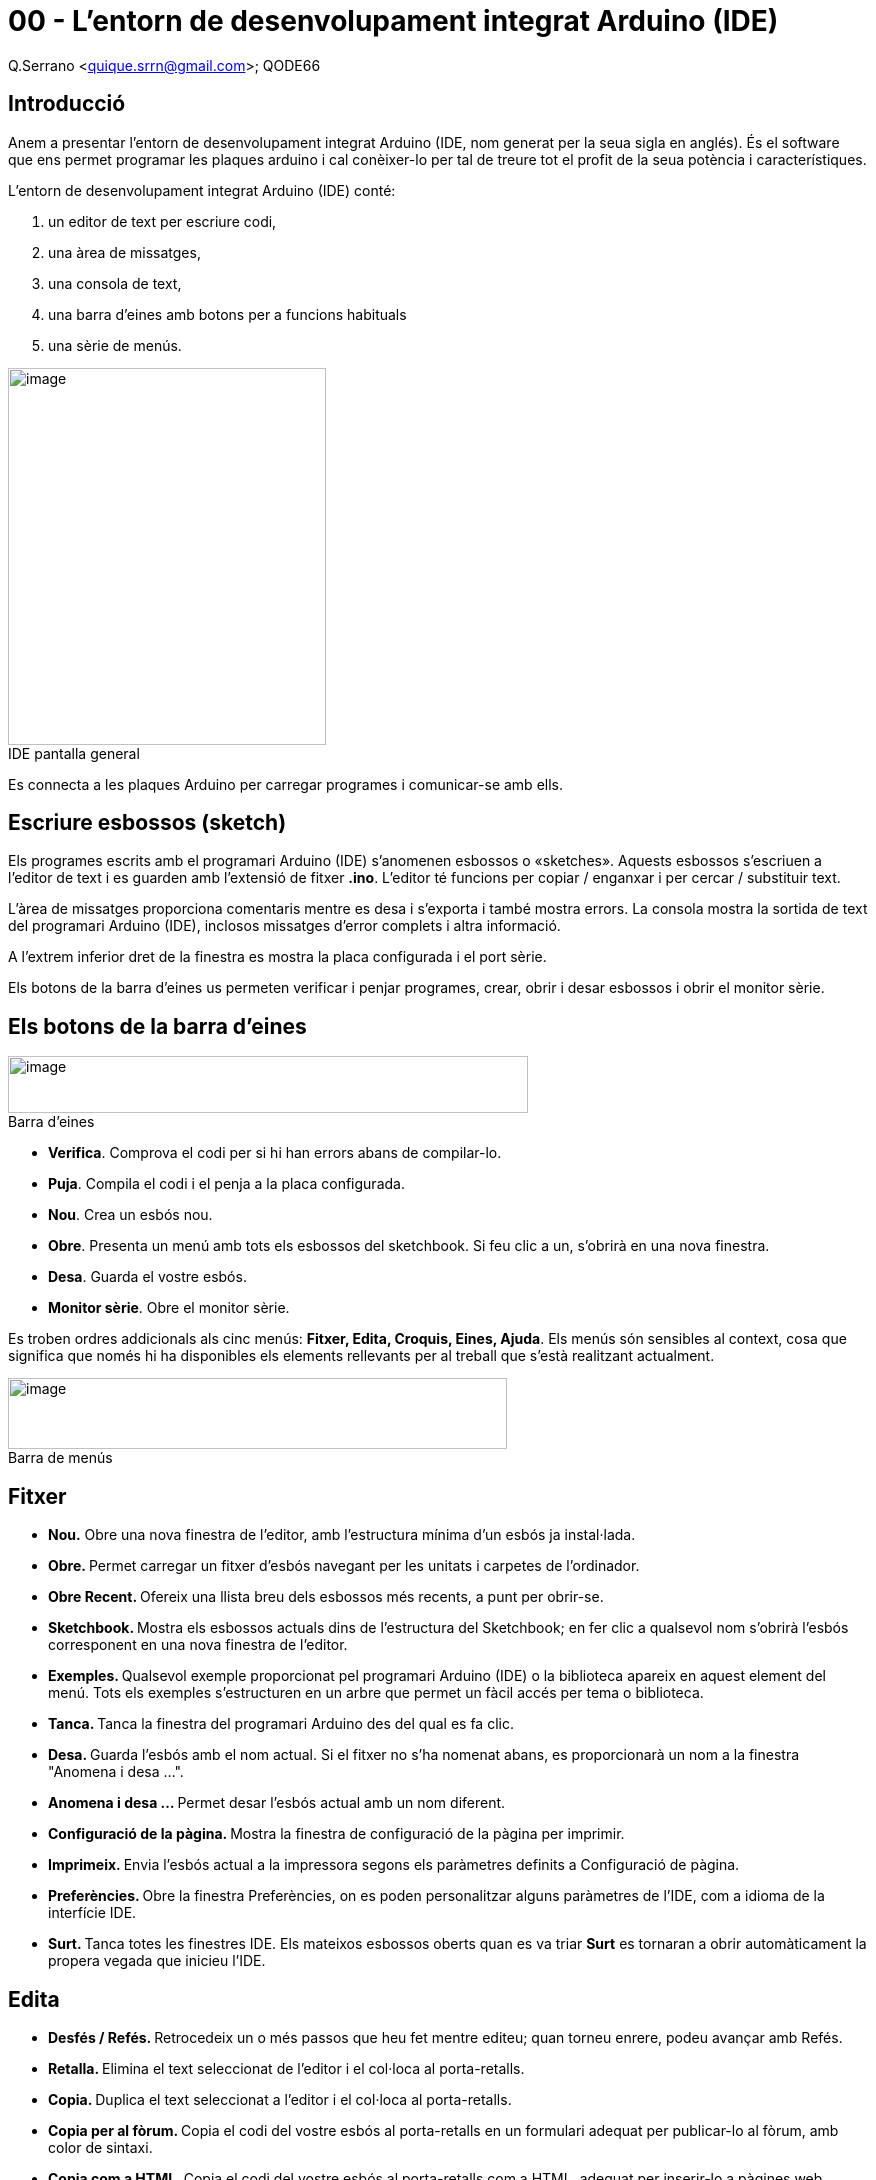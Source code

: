 = 00 - L’entorn de desenvolupament integrat Arduino (IDE)

Q.Serrano <quique.srrn@gmail.com>; QODE66

:icons: image
:iconsdir: ./../icons
:imagesdir: ./../../imatges
:figure-caption!: 

== Introducció

Anem a presentar l’entorn de desenvolupament integrat Arduino (IDE, nom
generat per la seua sigla en anglés). És el software que ens permet
programar les plaques arduino i cal conèixer-lo per tal de treure tot el
profit de la seua potència i característiques.

L’entorn de desenvolupament integrat Arduino (IDE) conté:

. un editor de text per escriure codi,
. una àrea de missatges,
. una consola de text,
. una barra d’eines amb botons per a funcions habituals
. una sèrie de menús.

image::ard-00-01.png[image,title="IDE pantalla general", width=318,height=377]

Es connecta a les plaques Arduino per carregar programes i comunicar-se
amb ells.

== Escriure esbossos (sketch)

Els programes escrits amb el programari Arduino (IDE) s’anomenen
esbossos o «sketches». Aquests esbossos s’escriuen a l’editor de text i
es guarden amb l’extensió de fitxer *.ino*. L'editor té funcions per
copiar / enganxar i per cercar / substituir text.

L’àrea de missatges proporciona comentaris mentre es desa i s’exporta i
també mostra errors. La consola mostra la sortida de text del programari
Arduino (IDE), inclosos missatges d'error complets i altra informació.

A l'extrem inferior dret de la finestra es mostra la placa configurada i
el port sèrie.

Els botons de la barra d’eines us permeten verificar i penjar programes,
crear, obrir i desar esbossos i obrir el monitor sèrie.

== Els botons de la barra d’eines

image::ard-00-02.png[image,title="Barra d'eines", width=520,height=57]

* *Verifica*. Comprova el codi per si hi han errors abans de
compilar-lo.
* *Puja*. Compila el codi i el penja a la placa configurada.
* *Nou*. Crea un esbós nou.
* *Obre*. Presenta un menú amb tots els esbossos del sketchbook. Si feu
clic a un, s'obrirà en una nova finestra.
* *Desa*. Guarda el vostre esbós.
* *Monitor sèrie*. Obre el monitor sèrie.

Es troben ordres addicionals als cinc menús: *Fitxer, Edita, Croquis,
Eines, Ajuda*. Els menús són sensibles al context, cosa que significa
que només hi ha disponibles els elements rellevants per al treball que
s'està realitzant actualment.

image::ard-00-02.png[image,title="Barra de menús", width=499,height=71]

== Fitxer

* *Nou.* Obre una nova finestra de l’editor, amb l’estructura mínima
d’un esbós ja instal·lada.
* **Obre. **Permet carregar un fitxer d'esbós navegant per les unitats i
carpetes de l'ordinador.
* **Obre Recent. **Ofereix una llista breu dels esbossos més recents, a
punt per obrir-se.
* **Sketchbook. **Mostra els esbossos actuals dins de l'estructura del
Sketchbook; en fer clic a qualsevol nom s'obrirà l'esbós corresponent en
una nova finestra de l'editor.
* **Exemples. **Qualsevol exemple proporcionat pel programari Arduino
(IDE) o la biblioteca apareix en aquest element del menú. Tots els
exemples s’estructuren en un arbre que permet un fàcil accés per tema o
biblioteca.
* **Tanca. **Tanca la finestra del programari Arduino des del qual es fa
clic.
* **Desa. **Guarda l'esbós amb el nom actual. Si el fitxer no s'ha
nomenat abans, es proporcionarà un nom a la finestra "Anomena i desa
...".
* **Anomena i desa ... **Permet desar l'esbós actual amb un nom
diferent.
* **Configuració de la pàgina. **Mostra la finestra de configuració de
la pàgina per imprimir.
* **Imprimeix. **Envia l'esbós actual a la impressora segons els
paràmetres definits a Configuració de pàgina.
* **Preferències. **Obre la finestra Preferències, on es poden
personalitzar alguns paràmetres de l'IDE, com a idioma de la interfície
IDE.
* **Surt. **Tanca totes les finestres IDE. Els mateixos esbossos oberts
quan es va triar *Surt* es tornaran a obrir automàticament la propera
vegada que inicieu l'IDE.

== Edita

* **Desfés / Refés. **Retrocedeix un o més passos que heu fet mentre
editeu; quan torneu enrere, podeu avançar amb Refés.
* **Retalla. **Elimina el text seleccionat de l’editor i el col·loca al
porta-retalls.
* **Copia. **Duplica el text seleccionat a l’editor i el col·loca al
porta-retalls.
* **Copia per al fòrum. **Copia el codi del vostre esbós al
porta-retalls en un formulari adequat per publicar-lo al fòrum, amb
color de sintaxi.
* **Copia com a HTML. **Copia el codi del vostre esbós al porta-retalls
com a HTML, adequat per inserir-lo a pàgines web.
* **Enganxa. **Posa el contingut del porta-retalls a la posició del
cursor, a l'editor.
* **Selecciona-ho tot. **Selecciona i ressalta tot el contingut de
l'editor.
* Ves a la línia ... Demana i posiciona el cursor a la línia indicada.
* **Comenta o descomenta. **Posa o suprimeix el marcador de comentaris
*//* al començament de cada línia seleccionada.
* **Augmenta / Disminueix el sagnat. **Afegeix o resta un espai al
principi de cada línia seleccionada, movent el text un espai a la dreta
o eliminant un espai al principi.
* Incrementa / Redueix la mida del tipus de lletra. Fa més gran / menuda
la mida de la lletra del sketch
* **Cerca. **Obre la finestra _Cerca i reemplaça_ on podeu especificar
text per buscar dins del sketch actual segons diverses opcions.
* **Cerca el següent. **Destaca la següent ocurrència (si n'hi ha) de la
cadena especificada com a element de cerca a la finestra _Cerca_, en
relació amb la posició del cursor.
* **Cerca l’anterior. **Destaca l'ocurrència anterior (si n'hi ha) de la
cadena especificada com a element de cerca a la finestra Cerca en
relació amb la posició del cursor.

== Esbós

* **Verifica / Compila. **Comprova el vostre esbós buscant errors en
compilar-lo; informarà de l'ús de memòria per al codi i les variables a
l'àrea de la consola.
* **Pujar. **Compila i carrega el fitxer binari a la placa configurada a
través del port configurat.
* **Càrrega mitjançant Programador. **Això sobreescriurà el carregador
d'arrencada a la placa; haureu d’utilitzar _Eines> Grava_ el carregador
d’arrencada per restaurar-lo i poder tornar a carregar al port sèrie
USB. Tot i això, us permet utilitzar tota la capacitat de la memòria
Flash per al vostre esbós. Tingueu en compte que aquesta ordre NO
cremarà els fusibles. Per fer-ho, s'ha d'executar una ordre _Eines ->
Grava_ el carregador d'arrencada.
* **Exporta binari compilat. **Desa un fitxer *.hex* que es pot
conservar com a arxiu o enviar-lo a la placa mitjançant altres eines.
* **Mostra la carpeta del Sketch. **Obre la carpeta d'esbossos actual.
* **Inclou la biblioteca. **Afegeix una biblioteca al vostre esbós
inserint declaracions _#include_ al començament del codi. A més, des
d’aquest element de menú podeu accedir al gestor de biblioteques i
importar biblioteques noves des de fitxers *.zip.*
* **Afegeix un fitxer ... **Afegeix un fitxer font a l’esbós (es copiarà
des de la seva ubicació actual). El fitxer nou apareix en una nova
pestanya a la finestra d'esbós. Els fitxers es poden esborrar de l’esbós
mitjançant el menú de pestanyes accessible fent clic a la icona de
triangle petit que hi ha a sota del monitor de sèrie al costat dret de
la barra d’eines.

== Eines

* **Format automàtic. **Això formata molt bé el vostre codi: és a dir,
sagnar-lo de manera que l’obertura i el tancament de les claus
arrissades s’alineïn i que les declaracions dins de les claus queden més
recorregudes.
* **Arxiva el programari. **Arxiva una còpia de l'esbós actual en format
.*zip*. L'arxiu es col·loca al mateix directori que l'esbós.
* **Arregla la codificació i torna a carregar. **Corregeix possibles
discrepàncies entre la codificació de mapes de caràcters de l'editor i
altres mapes de sistemes de funcionament.
* **Monitor sèrie. **Obre la finestra del monitor sèrie i inicia
l'intercanvi de dades amb qualsevol placa connectada al port seleccionat
actualment. Normalment, es reinicia la placa, si la placa admet _Reinici
per obertura del port sèrie._
* Plotter sèrie. Aplicació que ens permet dibuixar gràfiques.
* **Placa: **Seleccioneu el tauler que feu servir.
* **Port. **Aquest menú conté tots els dispositius en sèrie (reals o
virtuals) del vostre equip. S'actualitzarà automàticament cada vegada
que obriu el menú d'eines.
* Informació de la placa. Dona informació de la placa connectada.
* *Programador*. Per seleccionar un programador de placa quan es
programa una placa o un xip i no s’utilitza la connexió sèrie USB
integrada. Normalment no necessitareu això.
* *Enregistra el Bootloader*. Els elements d’aquest menú us permeten
gravar un carregador d’arrencada al microcontrolador d’una placa
Arduino. Això no és necessari per a l'ús normal d'una placa Arduino o
Genuino, però és útil si adquiriu un microcontrolador ATmega nou (que
normalment no inclou un carregador d'arrencada). Assegureu-vos que heu
seleccionat la placa correcta al menú Placa abans de gravar el
carregador d’arrencada a la placa de destinació. Aquesta ordre també
estableix els fusibles adequats.

== Ajuda

Aquí trobareu fàcil accés a diversos documents que inclouen el
programari Arduino (IDE). Teniu accés a Introducció, Referència, una
guia de l’IDE i altres documents localment, sense connexió a Internet.
Els documents són una còpia local dels documents en línia i poden
enllaçar al nostre lloc web en línia.

**Cerca a la referència. **Aquesta és l'única funció interactiva del
menú Ajuda: selecciona directament la pàgina pertinent a la còpia local
de la referència per a la funció o l'ordre que hi ha sota el cursor.
